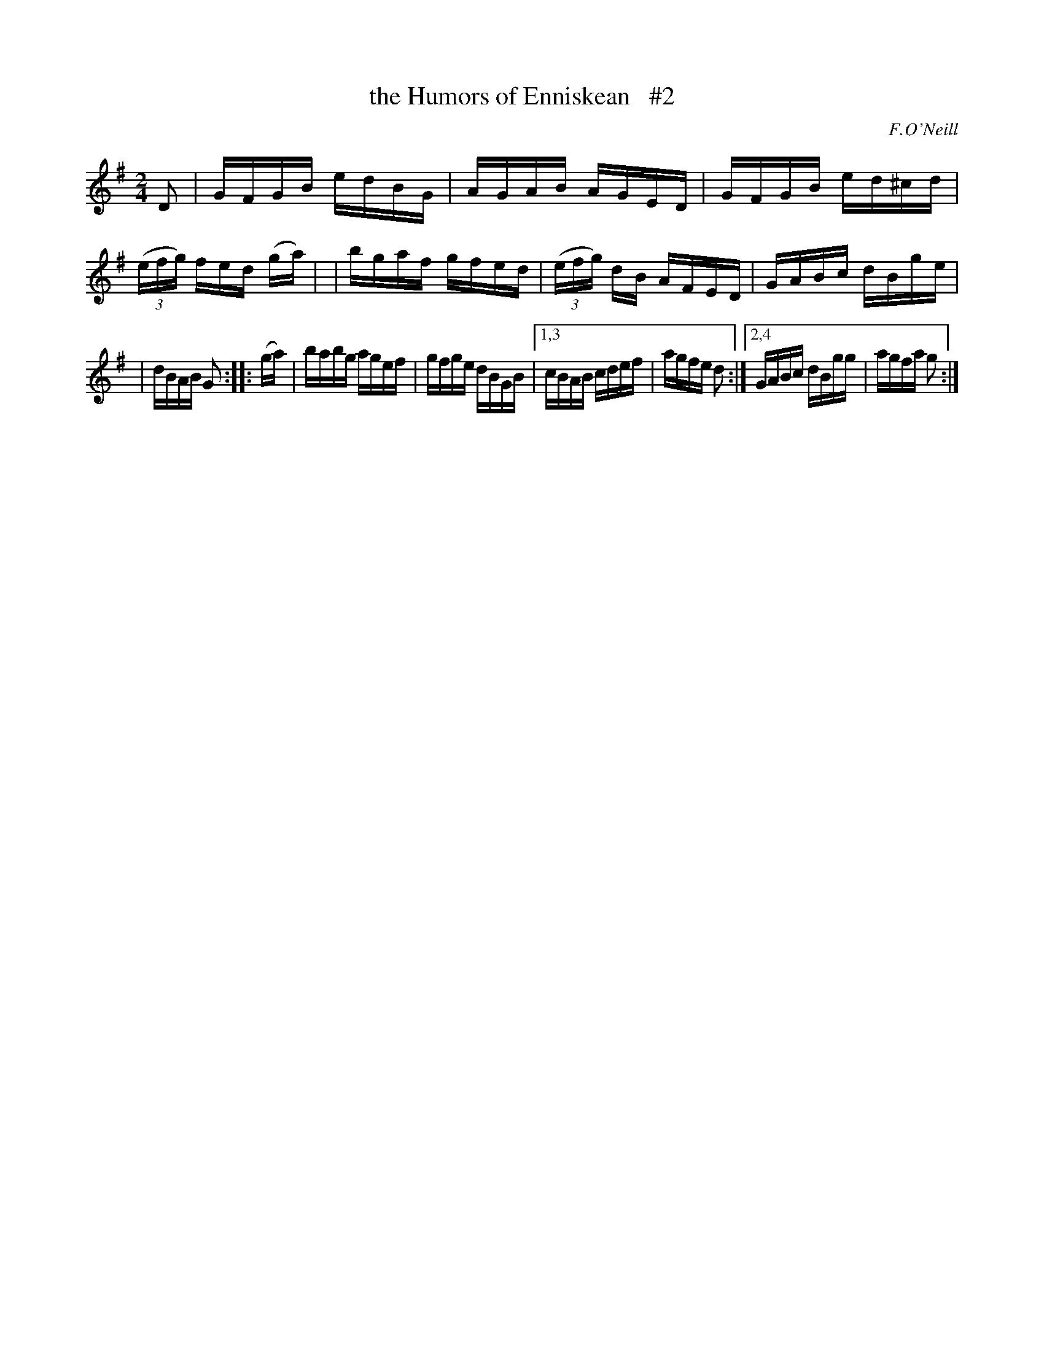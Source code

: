 X: 1689
T: the Humors of Enniskean   #2
R: hornpipe, reel
%S: s:2 b:14(7+7)
B: O'Neill's 1850 #1689
O: F.O'Neill
M: 2/4
L: 1/16
K: G
D2 \
| GFGB edBG | AGAB AGED \
| GFGB ed^cd | (3(efg) fed 2(ga) |\
| bgaf gfed | (3(efg) dB AFED | GABc dBge |
| dBAB G2 :: (ga) | babg agef | gfge dBGB |\
[1,3 cBAB cdef | agfe d2 :|\
[2,4 GABc dBgg | agfa g2 :|
